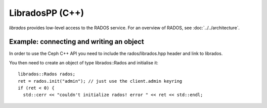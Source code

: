 ==================
 LibradosPP (C++)
==================

.. highlight:: c++

`librados` provides low-level access to the RADOS service. For an
overview of RADOS, see :doc:`../../architecture`.

Example: connecting and writing an object
=========================================

In order to use the Ceph C++ API you need to include the rados/librados.hpp
header and link to librados.

You then need to create an object of type librados::Rados and initialise it::

  librados::Rados rados;
  ret = rados.init("admin"); // just use the client.admin keyring
  if (ret < 0) {
    std::cerr << "couldn't initialize rados! error " << ret << std::endl;

